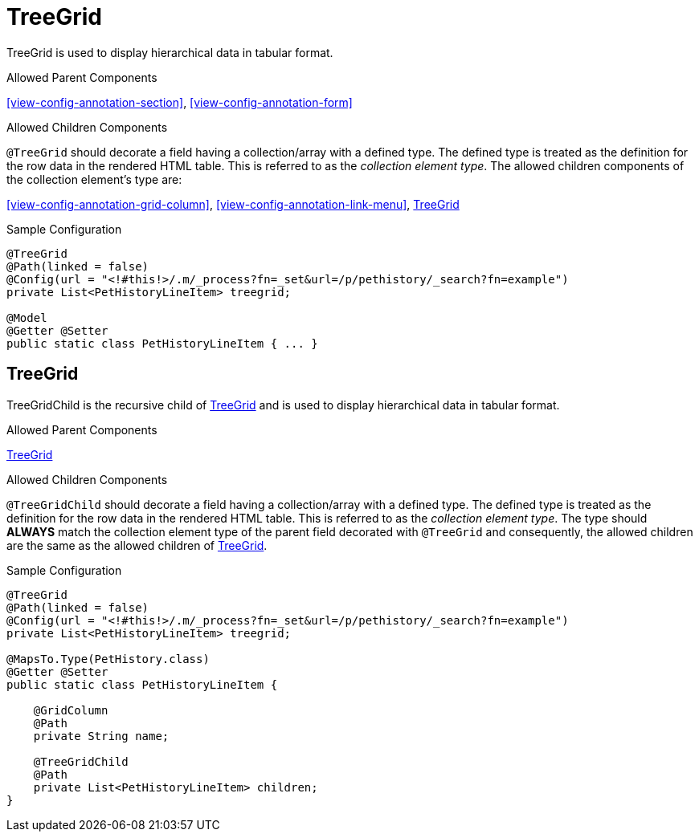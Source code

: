[[view-config-annotation-tree-grid]]
= TreeGrid

TreeGrid is used to display hierarchical data in tabular format.

.Allowed Parent Components
<<view-config-annotation-section>>, 
<<view-config-annotation-form>>

.Allowed Children Components
`@TreeGrid` should decorate a field having a collection/array with a defined type. The defined type is treated as the definition for the row data in the rendered HTML table. This is referred to as the _collection element type_. The allowed children components of the collection element's type are:

<<view-config-annotation-grid-column>>, 
<<view-config-annotation-link-menu>>, 
<<view-config-annotation-tree-grid-child>>

[source,java,indent=0]
[subs="verbatim,attributes"]
.Sample Configuration
----
@TreeGrid
@Path(linked = false)
@Config(url = "<!#this!>/.m/_process?fn=_set&url=/p/pethistory/_search?fn=example")
private List<PetHistoryLineItem> treegrid;

@Model
@Getter @Setter
public static class PetHistoryLineItem { ... }
----

[[view-config-annotation-tree-grid-child]]
== TreeGrid

TreeGridChild is the recursive child of <<view-config-annotation-tree-grid>> and is used to display hierarchical data in tabular format.

.Allowed Parent Components
<<view-config-annotation-tree-grid>>

.Allowed Children Components
`@TreeGridChild` should decorate a field having a collection/array with a defined type. The defined type is treated as the definition for the row data in the rendered HTML table. This is referred to as the _collection element type_. The type should **ALWAYS** match the collection element type of the parent field decorated with `@TreeGrid` and consequently, the allowed children are the same as the allowed children of <<view-config-annotation-tree-grid>>.

[source,java,indent=0]
[subs="verbatim,attributes"]
.Sample Configuration
----
@TreeGrid
@Path(linked = false)
@Config(url = "<!#this!>/.m/_process?fn=_set&url=/p/pethistory/_search?fn=example")
private List<PetHistoryLineItem> treegrid;

@MapsTo.Type(PetHistory.class)
@Getter @Setter
public static class PetHistoryLineItem {

    @GridColumn
    @Path
    private String name;

    @TreeGridChild
    @Path
    private List<PetHistoryLineItem> children;
}
----